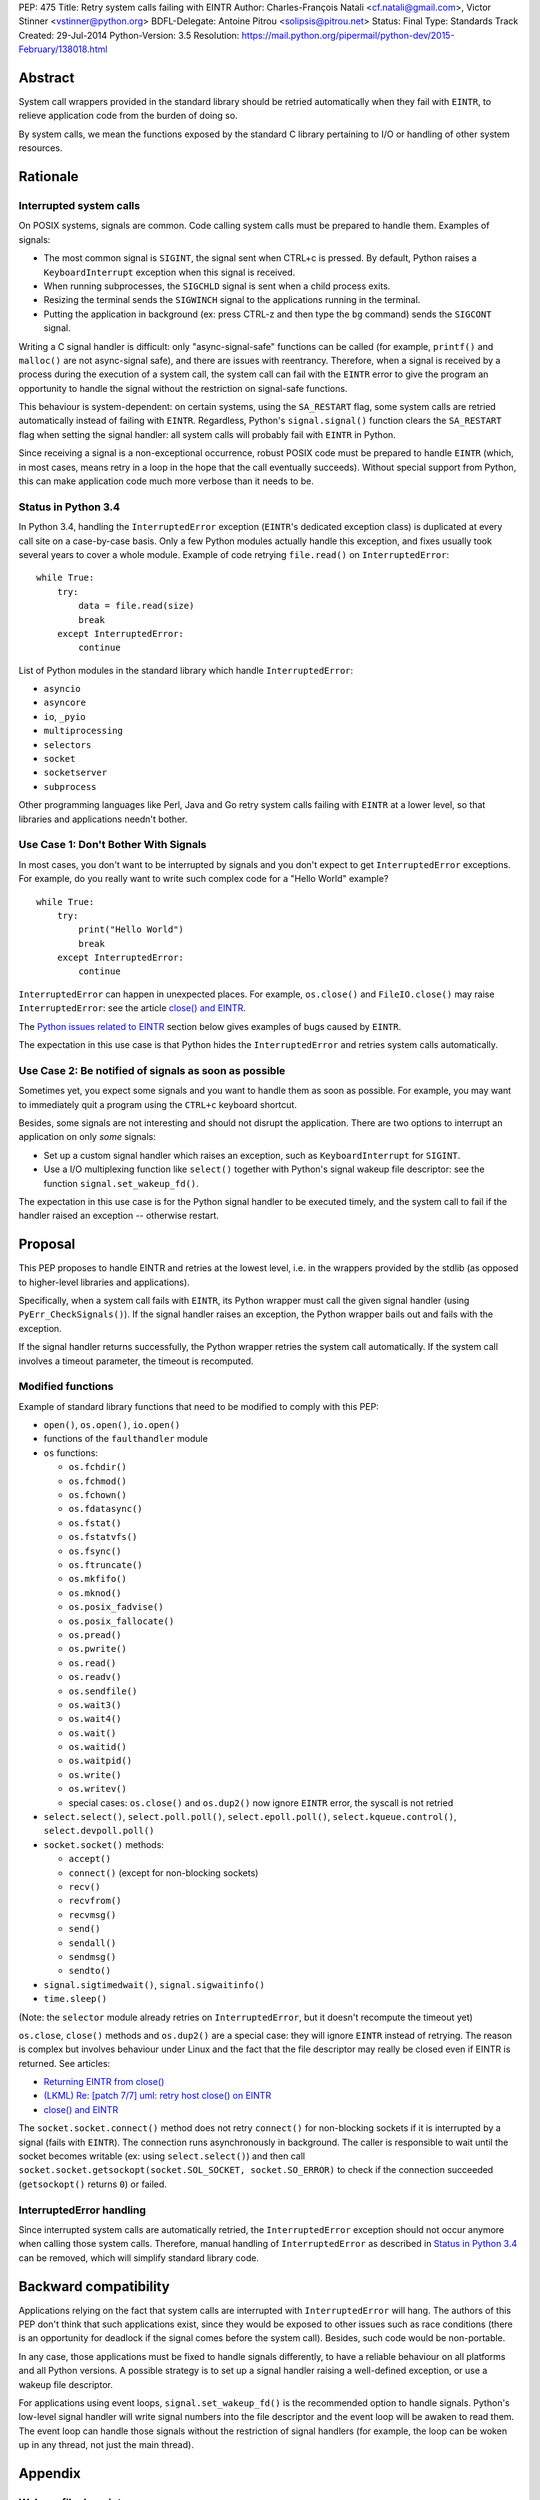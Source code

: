 PEP: 475
Title: Retry system calls failing with EINTR
Author: Charles-François Natali <cf.natali@gmail.com>, Victor Stinner <vstinner@python.org>
BDFL-Delegate: Antoine Pitrou <solipsis@pitrou.net>
Status: Final
Type: Standards Track
Created: 29-Jul-2014
Python-Version: 3.5
Resolution: https://mail.python.org/pipermail/python-dev/2015-February/138018.html


Abstract
========

System call wrappers provided in the standard library should be retried
automatically when they fail with ``EINTR``, to relieve application code
from the burden of doing so.

By system calls, we mean the functions exposed by the standard C library
pertaining to I/O or handling of other system resources.


Rationale
=========

Interrupted system calls
------------------------

On POSIX systems, signals are common.  Code calling system calls must be
prepared to handle them.  Examples of signals:

* The most common signal is ``SIGINT``, the signal sent when CTRL+c is
  pressed. By default, Python raises a ``KeyboardInterrupt`` exception
  when this signal is received.
* When running subprocesses, the ``SIGCHLD`` signal is sent when a
  child process exits.
* Resizing the terminal sends the ``SIGWINCH`` signal to the
  applications running in the terminal.
* Putting the application in background (ex: press CTRL-z and then
  type the ``bg`` command) sends the ``SIGCONT`` signal.

Writing a C signal handler is difficult: only "async-signal-safe"
functions can be called (for example, ``printf()`` and ``malloc()``
are not async-signal safe), and there are issues with reentrancy.
Therefore, when a signal is received by a process during the execution
of a system call, the system call can fail with the ``EINTR`` error to
give the program an opportunity to handle the signal without the
restriction on signal-safe functions.

This behaviour is system-dependent: on certain systems, using the
``SA_RESTART`` flag, some system calls are retried automatically instead
of failing with ``EINTR``.  Regardless, Python's ``signal.signal()``
function clears the ``SA_RESTART`` flag when setting the signal handler:
all system calls will probably fail with ``EINTR`` in Python.

Since receiving a signal is a non-exceptional occurrence, robust POSIX code
must be prepared to handle ``EINTR`` (which, in most cases, means
retry in a loop in the hope that the call eventually succeeds).
Without special support from Python, this can make application code
much more verbose than it needs to be.


Status in Python 3.4
--------------------

In Python 3.4, handling the ``InterruptedError`` exception (``EINTR``'s
dedicated exception class) is duplicated at every call site on a case-by-case
basis.  Only a few Python modules actually handle this exception,
and fixes usually took several years to cover a whole module.  Example of
code retrying ``file.read()`` on ``InterruptedError``::

    while True:
        try:
            data = file.read(size)
            break
        except InterruptedError:
            continue

List of Python modules in the standard library which handle
``InterruptedError``:

* ``asyncio``
* ``asyncore``
* ``io``, ``_pyio``
* ``multiprocessing``
* ``selectors``
* ``socket``
* ``socketserver``
* ``subprocess``

Other programming languages like Perl, Java and Go retry system calls
failing with ``EINTR`` at a lower level, so that libraries and applications
needn't bother.


Use Case 1: Don't Bother With Signals
-------------------------------------

In most cases, you don't want to be interrupted by signals and you
don't expect to get ``InterruptedError`` exceptions.  For example, do
you really want to write such complex code for a "Hello World"
example?

::

    while True:
        try:
            print("Hello World")
            break
        except InterruptedError:
            continue

``InterruptedError`` can happen in unexpected places. For example,
``os.close()`` and ``FileIO.close()`` may raise ``InterruptedError``:
see the article `close() and EINTR
<http://alobbs.com/post/54503240599/close-and-eintr>`_.

The `Python issues related to EINTR`_ section below gives examples of
bugs caused by ``EINTR``.

The expectation in this use case is that Python hides the
``InterruptedError`` and retries system calls automatically.


Use Case 2: Be notified of signals as soon as possible
------------------------------------------------------

Sometimes yet, you expect some signals and you want to handle them as
soon as possible.  For example, you may want to immediately quit a
program using the ``CTRL+c`` keyboard shortcut.

Besides, some signals are not interesting and should not disrupt the
application.  There are two options to interrupt an application on
only *some* signals:

* Set up a custom signal handler which raises an exception, such as
  ``KeyboardInterrupt`` for ``SIGINT``.
* Use a I/O multiplexing function like ``select()`` together with Python's
  signal wakeup file descriptor: see the function ``signal.set_wakeup_fd()``.

The expectation in this use case is for the Python signal handler to be
executed timely, and the system call to fail if the handler raised an
exception -- otherwise restart.


Proposal
========

This PEP proposes to handle EINTR and retries at the lowest level, i.e.
in the wrappers provided by the stdlib (as opposed to higher-level
libraries and applications).

Specifically, when a system call fails with ``EINTR``, its Python wrapper
must call the given signal handler (using ``PyErr_CheckSignals()``).
If the signal handler raises an exception, the Python wrapper bails out
and fails with the exception.

If the signal handler returns successfully, the Python wrapper retries the
system call automatically.  If the system call involves a timeout parameter,
the timeout is recomputed.

Modified functions
------------------

Example of standard library functions that need to be modified to comply
with this PEP:

* ``open()``, ``os.open()``, ``io.open()``
* functions of the ``faulthandler`` module
* ``os`` functions:

  - ``os.fchdir()``
  - ``os.fchmod()``
  - ``os.fchown()``
  - ``os.fdatasync()``
  - ``os.fstat()``
  - ``os.fstatvfs()``
  - ``os.fsync()``
  - ``os.ftruncate()``
  - ``os.mkfifo()``
  - ``os.mknod()``
  - ``os.posix_fadvise()``
  - ``os.posix_fallocate()``
  - ``os.pread()``
  - ``os.pwrite()``
  - ``os.read()``
  - ``os.readv()``
  - ``os.sendfile()``
  - ``os.wait3()``
  - ``os.wait4()``
  - ``os.wait()``
  - ``os.waitid()``
  - ``os.waitpid()``
  - ``os.write()``
  - ``os.writev()``
  - special cases: ``os.close()`` and ``os.dup2()`` now ignore ``EINTR`` error,
    the syscall is not retried

* ``select.select()``, ``select.poll.poll()``, ``select.epoll.poll()``,
  ``select.kqueue.control()``, ``select.devpoll.poll()``
* ``socket.socket()`` methods:

  - ``accept()``
  - ``connect()`` (except for non-blocking sockets)
  - ``recv()``
  - ``recvfrom()``
  - ``recvmsg()``
  - ``send()``
  - ``sendall()``
  - ``sendmsg()``
  - ``sendto()``

* ``signal.sigtimedwait()``, ``signal.sigwaitinfo()``
* ``time.sleep()``

(Note: the ``selector`` module already retries on ``InterruptedError``, but it
doesn't recompute the timeout yet)

``os.close``, ``close()`` methods and ``os.dup2()`` are a special case: they
will ignore ``EINTR`` instead of retrying.  The reason is complex but involves
behaviour under Linux and the fact that the file descriptor may really be
closed even if EINTR is returned. See articles:

* `Returning EINTR from close() <http://lwn.net/Articles/576478/>`_
* `(LKML) Re: [patch 7/7] uml: retry host close() on EINTR
  <http://linux.derkeiler.com/Mailing-Lists/Kernel/2005-09/3000.html>`_
* `close() and EINTR <http://alobbs.com/post/54503240599/close-and-eintr>`_

The ``socket.socket.connect()`` method does not retry ``connect()`` for
non-blocking sockets if it is interrupted by a signal (fails with ``EINTR``).
The connection runs asynchronously in background. The caller is responsible
to wait until the socket becomes writable (ex: using ``select.select()``)
and then call ``socket.socket.getsockopt(socket.SOL_SOCKET, socket.SO_ERROR)``
to check if the connection succeeded (``getsockopt()`` returns ``0``) or failed.


InterruptedError handling
-------------------------

Since interrupted system calls are automatically retried, the
``InterruptedError`` exception should not occur anymore when calling those
system calls.  Therefore, manual handling of ``InterruptedError`` as
described in `Status in Python 3.4`_ can be removed, which will simplify
standard library code.


Backward compatibility
======================

Applications relying on the fact that system calls are interrupted
with ``InterruptedError`` will hang.  The authors of this PEP don't
think that such applications exist, since they would be exposed to
other issues such as race conditions (there is an opportunity for deadlock
if the signal comes before the system call).  Besides, such code would
be non-portable.

In any case, those applications must be fixed to handle signals differently,
to have a reliable behaviour on all platforms and all Python versions.
A possible strategy is to set up a signal handler raising a well-defined
exception, or use a wakeup file descriptor.

For applications using event loops, ``signal.set_wakeup_fd()`` is the
recommended option to handle signals.  Python's low-level signal handler
will write signal numbers into the file descriptor and the event loop
will be awaken to read them.  The event loop can handle those signals
without the restriction of signal handlers (for example, the loop can
be woken up in any thread, not just the main thread).


Appendix
========

Wakeup file descriptor
----------------------

Since Python 3.3, ``signal.set_wakeup_fd()`` writes the signal number
into the file descriptor, whereas it only wrote a null byte before.
It becomes possible to distinguish between signals using the wakeup file
descriptor.

Linux has a ``signalfd()`` system call which provides more information on
each signal.  For example, it's possible to know the pid and uid who sent
the signal.  This function is not exposed in Python yet (see
`issue 12304 <http://bugs.python.org/issue12304>`_).

On Unix, the ``asyncio`` module uses the wakeup file descriptor to
wake up its event loop.


Multithreading
--------------

A C signal handler can be called from any thread, but Python
signal handlers will always be called in the main Python thread.

Python's C API provides the ``PyErr_SetInterrupt()`` function which calls
the ``SIGINT`` signal handler in order to interrupt the main Python thread.


Signals on Windows
------------------

Control events
^^^^^^^^^^^^^^

Windows uses "control events":

* ``CTRL_BREAK_EVENT``: Break (``SIGBREAK``)
* ``CTRL_CLOSE_EVENT``: Close event
* ``CTRL_C_EVENT``: CTRL+C (``SIGINT``)
* ``CTRL_LOGOFF_EVENT``: Logoff
* ``CTRL_SHUTDOWN_EVENT``: Shutdown

The `SetConsoleCtrlHandler() function
<http://msdn.microsoft.com/en-us/library/windows/desktop/ms686016%28v=vs.85%29.aspx>`_
can be used to install a control handler.

The ``CTRL_C_EVENT`` and ``CTRL_BREAK_EVENT`` events can be sent to a
process using the `GenerateConsoleCtrlEvent() function
<http://msdn.microsoft.com/en-us/library/windows/desktop/ms683155%28v=vs.85%29.aspx>`_.
This function is exposed in Python as ``os.kill()``.


Signals
^^^^^^^

The following signals are supported on Windows:

* ``SIGABRT``
* ``SIGBREAK`` (``CTRL_BREAK_EVENT``): signal only available on Windows
* ``SIGFPE``
* ``SIGILL``
* ``SIGINT`` (``CTRL_C_EVENT``)
* ``SIGSEGV``
* ``SIGTERM``


SIGINT
^^^^^^

The default Python signal handler for ``SIGINT`` sets a Windows event
object: ``sigint_event``.

``time.sleep()`` is implemented with ``WaitForSingleObjectEx()``, it
waits for the ``sigint_event`` object using ``time.sleep()`` parameter
as the timeout.  So the sleep can be interrupted by ``SIGINT``.

``_winapi.WaitForMultipleObjects()`` automatically adds
``sigint_event`` to the list of watched handles, so it can also be
interrupted.

``PyOS_StdioReadline()`` also used ``sigint_event`` when ``fgets()``
failed to check if Ctrl-C or Ctrl-Z was pressed.


Links
-----

Misc
^^^^

* `glibc manual: Primitives Interrupted by Signals
  <http://www.gnu.org/software/libc/manual/html_node/Interrupted-Primitives.html>`_
* `Bug #119097 for perl5: print returning EINTR in 5.14
  <https://rt.perl.org/Public/Bug/Display.html?id=119097>`_.


Python issues related to EINTR
^^^^^^^^^^^^^^^^^^^^^^^^^^^^^^

The main issue is: `handle EINTR in the stdlib
<http://bugs.python.org/issue18885>`_.

Open issues:

* `Add a new signal.set_wakeup_socket() function
  <http://bugs.python.org/issue22018>`_
* `signal.set_wakeup_fd(fd): set the fd to non-blocking mode
  <http://bugs.python.org/issue22042>`_
* `Use a monotonic clock to compute timeouts
  <http://bugs.python.org/issue22043>`_
* `sys.stdout.write on OS X is not EINTR safe
  <http://bugs.python.org/issue22007>`_
* `platform.uname() not EINTR safe
  <http://bugs.python.org/issue21772>`_
* `asyncore does not handle EINTR in recv, send, connect, accept,
  <http://bugs.python.org/issue11266>`_
* `socket.create_connection() doesn't handle EINTR properly
  <http://bugs.python.org/issue20611>`_

Closed issues:

* `Interrupted system calls are not retried
  <http://bugs.python.org/issue9867>`_
* `Solaris: EINTR exception in select/socket calls in telnetlib
  <http://bugs.python.org/issue1049450>`_
* `subprocess: Popen.communicate() doesn't handle EINTR in some cases
  <http://bugs.python.org/issue12493>`_
* `multiprocessing.util._eintr_retry doesn't recalculate timeouts
  <http://bugs.python.org/issue12338>`_
* `file readline, readlines & readall methods can lose data on EINTR
  <http://bugs.python.org/issue12268>`_
* `multiprocessing BaseManager serve_client() does not check EINTR on recv
  <http://bugs.python.org/issue17097>`_
* `selectors behaviour on EINTR undocumented
  <http://bugs.python.org/issue19849>`_
* `asyncio: limit EINTR occurrences with SA_RESTART
  <http://bugs.python.org/issue19850>`_
* `smtplib.py socket.create_connection() also doesn't handle EINTR properly
  <http://bugs.python.org/issue21602>`_
* `Faulty RESTART/EINTR handling in Parser/myreadline.c
  <http://bugs.python.org/issue11650>`_
* `test_httpservers intermittent failure, test_post and EINTR
  <http://bugs.python.org/issue3771>`_
* `os.spawnv(P_WAIT, ...) on Linux doesn't handle EINTR
  <http://bugs.python.org/issue686667>`_
* `asyncore fails when EINTR happens in pol
  <http://bugs.python.org/issue517554>`_
* `file.write and file.read don't handle EINTR
  <http://bugs.python.org/issue10956>`_
* `socket.readline() interface doesn't handle EINTR properly
  <http://bugs.python.org/issue1628205>`_
* `subprocess is not EINTR-safe
  <http://bugs.python.org/issue1068268>`_
* `SocketServer doesn't handle syscall interruption
  <http://bugs.python.org/issue7978>`_
* `subprocess deadlock when read() is interrupted
  <http://bugs.python.org/issue17367>`_
* `time.sleep(1): call PyErr_CheckSignals() if the sleep was interrupted
  <http://bugs.python.org/issue12462>`_
* `siginterrupt with flag=False is reset when signal received
  <http://bugs.python.org/issue8354>`_
* `need siginterrupt()  on Linux - impossible to do timeouts
  <http://bugs.python.org/issue1089358>`_
* `[Windows] Can not interrupt time.sleep()
  <http://bugs.python.org/issue581232>`_

Python issues related to signals
^^^^^^^^^^^^^^^^^^^^^^^^^^^^^^^^

Open issues:

* `signal.default_int_handler should set signal number on the raised
  exception <http://bugs.python.org/issue17182>`_
* `expose signalfd(2) in the signal module
  <http://bugs.python.org/issue12304>`_
* `missing return in win32_kill?
  <http://bugs.python.org/issue14484>`_
* `Interrupts are lost during readline PyOS_InputHook processing
  <http://bugs.python.org/issue3180>`_
* `cannot catch KeyboardInterrupt when using curses getkey()
  <http://bugs.python.org/issue1687125>`_
* `Deferred KeyboardInterrupt in interactive mode
  <http://bugs.python.org/issue16151>`_

Closed issues:

* `sys.interrupt_main()
  <http://bugs.python.org/issue753733>`_


Implementation
==============

The implementation is tracked in `issue 23285
<http://bugs.python.org/issue23285>`_. It was committed on
February 07, 2015.


Copyright
=========

This document has been placed in the public domain.
